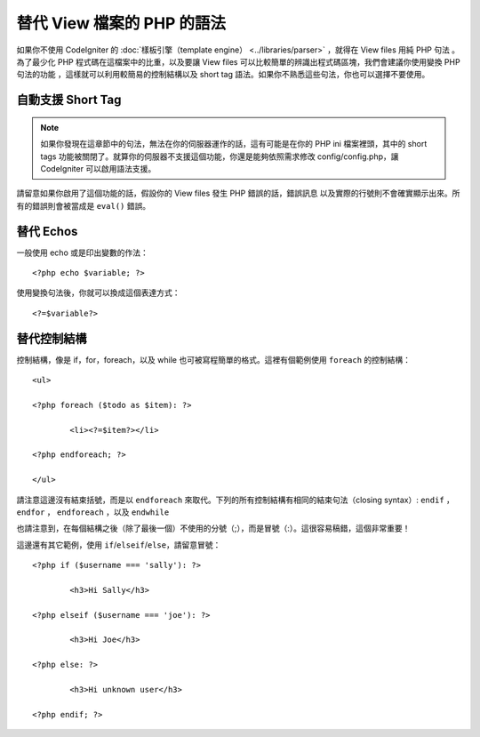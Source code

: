 ###################################
替代 View 檔案的 PHP 的語法
###################################

如果你不使用 CodeIgniter 的 :doc:`樣板引擎（template engine） <../libraries/parser>` ，就得在 View files 用純 PHP 句法 。為了最少化 PHP 程式碼在這檔案中的比重，以及要讓 View files 可以比較簡單的辨識出程式碼區塊，我們會建議你使用變換 PHP 句法的功能 ，這樣就可以利用較簡易的控制結構以及 short tag 語法。如果你不熟悉這些句法，你也可以選擇不要使用。

自動支援 Short Tag
===========================

.. note:: 如果你發現在這章節中的句法，無法在你的伺服器運作的話，這有可能是在你的 PHP ini 檔案裡頭，其中的 short tags 功能被關閉了。就算你的伺服器不支援這個功能，你還是能夠依照需求修改 config/config.php，讓 CodeIgniter 可以啟用語法支援。

請留意如果你啟用了這個功能的話，假設你的 View files 發生 PHP 錯誤的話，錯誤訊息 以及實際的行號則不會確實顯示出來。所有的錯誤則會被當成是 ``eval()`` 錯誤。

替代 Echos
=================

一般使用 echo 或是印出變數的作法： ::

	<?php echo $variable; ?>

使用變換句法後，你就可以換成這個表達方式： ::

	<?=$variable?>

替代控制結構
==============================

控制結構，像是 if，for，foreach，以及 while 也可被寫程簡單的格式。這裡有個範例使用 ``foreach`` 的控制結構： ::

	<ul>

	<?php foreach ($todo as $item): ?>

		<li><?=$item?></li>

	<?php endforeach; ?>

	</ul>

請注意這邊沒有結束括號，而是以 ``endforeach`` 來取代。下列的所有控制結構有相同的結束句法（closing syntax）: ``endif`` ， ``endfor`` ， ``endforeach`` ，以及 ``endwhile``

也請注意到，在每個結構之後（除了最後一個）不使用的分號（;），而是冒號（:）。這很容易稿錯，這個非常重要！

這邊還有其它範例，使用 ``if``/``elseif``/``else``，請留意冒號： ::

	<?php if ($username === 'sally'): ?>

		<h3>Hi Sally</h3>

	<?php elseif ($username === 'joe'): ?>

		<h3>Hi Joe</h3>

	<?php else: ?>

		<h3>Hi unknown user</h3>

	<?php endif; ?>